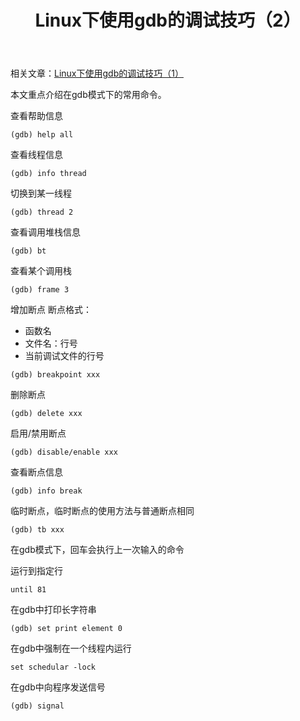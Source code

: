 #+BEGIN_COMMENT
.. title: Linux下使用gdb的调试技巧（2）
.. slug: debug-with-gdb-on-linux-2
.. date: 2018-04-03 22:51:39 UTC+08:00
.. tags: draft, linux, gdb
.. category: 
.. link: 
.. description: 
.. type: text
#+END_COMMENT

#+TITLE:Linux下使用gdb的调试技巧（2）
相关文章：[[https://samsonwang.me/posts/debug-with-gdb-on-linux/][Linux下使用gdb的调试技巧（1）]]

本文重点介绍在gdb模式下的常用命令。

查看帮助信息
#+BEGIN_SRC shell
(gdb) help all
#+END_SRC

查看线程信息
#+BEGIN_SRC shell
(gdb) info thread
#+END_SRC

切换到某一线程
#+BEGIN_SRC shell
(gdb) thread 2
#+END_SRC

查看调用堆栈信息
#+BEGIN_SRC shell
(gdb) bt
#+END_SRC

查看某个调用栈
#+BEGIN_SRC shell
(gdb) frame 3
#+END_SRC

增加断点
断点格式：
- 函数名
- 文件名：行号
- 当前调试文件的行号
#+BEGIN_SRC shell
(gdb) breakpoint xxx
#+END_SRC

删除断点
#+BEGIN_SRC shell
(gdb) delete xxx
#+END_SRC

启用/禁用断点
#+BEGIN_SRC shell
(gdb) disable/enable xxx
#+END_SRC

查看断点信息
#+BEGIN_SRC shell
(gdb) info break
#+END_SRC

临时断点，临时断点的使用方法与普通断点相同
#+BEGIN_SRC shell
(gdb) tb xxx
#+END_SRC

在gdb模式下，回车会执行上一次输入的命令

运行到指定行
#+BEGIN_SRC shell
until 81
#+END_SRC

在gdb中打印长字符串
#+BEGIN_SRC shell
(gdb) set print element 0
#+END_SRC

在gdb中强制在一个线程内运行
#+BEGIN_SRC shell
set schedular -lock
#+END_SRC

在gdb中向程序发送信号
#+BEGIN_SRC shell
(gdb) signal
#+END_SRC

